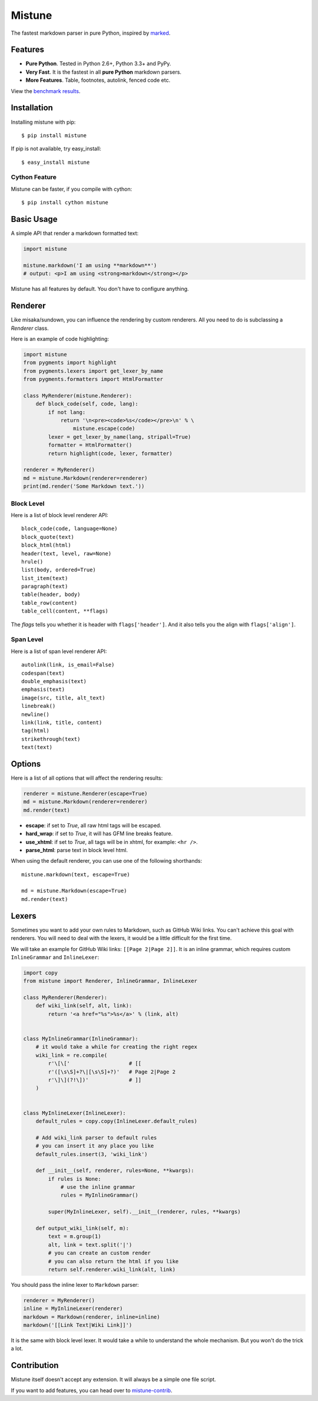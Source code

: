 Mistune
=======

The fastest markdown parser in pure Python, inspired by marked_.

.. image:: https://pypip.in/wheel/mistune/badge.svg?style=flat
   :target: https://pypi.python.org/pypi/mistune/
   :alt: Wheel Status
.. image:: https://pypip.in/version/mistune/badge.svg?style=flat
   :target: https://pypi.python.org/pypi/mistune/
   :alt: Latest Version
.. image:: https://travis-ci.org/lepture/mistune.svg?branch=master
   :target: https://travis-ci.org/lepture/mistune
   :alt: Travis CI Status
.. image:: https://coveralls.io/repos/lepture/mistune/badge.svg?branch=master
   :target: https://coveralls.io/r/lepture/mistune
   :alt: Coverage Status
.. image:: https://ci.appveyor.com/api/projects/status/8ai8tfwp75oela17
   :target: https://ci.appveyor.com/project/lepture/mistune
   :alt: App Veyor CI Status

.. _marked: https://github.com/chjj/marked


Features
--------

* **Pure Python**. Tested in Python 2.6+, Python 3.3+ and PyPy.
* **Very Fast**. It is the fastest in all **pure Python** markdown parsers.
* **More Features**. Table, footnotes, autolink, fenced code etc.

View the `benchmark results <https://github.com/lepture/mistune/issues/1>`_.

Installation
------------

Installing mistune with pip::

    $ pip install mistune

If pip is not available, try easy_install::

    $ easy_install mistune

Cython Feature
~~~~~~~~~~~~~~

Mistune can be faster, if you compile with cython::

    $ pip install cython mistune


Basic Usage
-----------

A simple API that render a markdown formatted text:

.. code:: python

    import mistune

    mistune.markdown('I am using **markdown**')
    # output: <p>I am using <strong>markdown</strong></p>

Mistune has all features by default. You don't have to configure anything.

Renderer
--------

Like misaka/sundown, you can influence the rendering by custom renderers.
All you need to do is subclassing a `Renderer` class.

Here is an example of code highlighting:

.. code:: python

    import mistune
    from pygments import highlight
    from pygments.lexers import get_lexer_by_name
    from pygments.formatters import HtmlFormatter

    class MyRenderer(mistune.Renderer):
        def block_code(self, code, lang):
            if not lang:
                return '\n<pre><code>%s</code></pre>\n' % \
                    mistune.escape(code)
            lexer = get_lexer_by_name(lang, stripall=True)
            formatter = HtmlFormatter()
            return highlight(code, lexer, formatter)

    renderer = MyRenderer()
    md = mistune.Markdown(renderer=renderer)
    print(md.render('Some Markdown text.'))


Block Level
~~~~~~~~~~~

Here is a list of block level renderer API::

    block_code(code, language=None)
    block_quote(text)
    block_html(html)
    header(text, level, raw=None)
    hrule()
    list(body, ordered=True)
    list_item(text)
    paragraph(text)
    table(header, body)
    table_row(content)
    table_cell(content, **flags)

The *flags* tells you whether it is header with ``flags['header']``. And it
also tells you the align with ``flags['align']``.


Span Level
~~~~~~~~~~

Here is a list of span level renderer API::

    autolink(link, is_email=False)
    codespan(text)
    double_emphasis(text)
    emphasis(text)
    image(src, title, alt_text)
    linebreak()
    newline()
    link(link, title, content)
    tag(html)
    strikethrough(text)
    text(text)


Options
-------

Here is a list of all options that will affect the rendering results:

.. code:: python

    renderer = mistune.Renderer(escape=True)
    md = mistune.Markdown(renderer=renderer)
    md.render(text)

* **escape**: if set to *True*, all raw html tags will be escaped.
* **hard_wrap**: if set to *True*, it will has GFM line breaks feature.
* **use_xhtml**: if set to *True*, all tags will be in xhtml, for example: ``<hr />``.
* **parse_html**: parse text in block level html.

When using the default renderer, you can use one of the following shorthands::

    mistune.markdown(text, escape=True)

    md = mistune.Markdown(escape=True)
    md.render(text)


Lexers
------

Sometimes you want to add your own rules to Markdown, such as GitHub Wiki
links. You can't achieve this goal with renderers. You will need to deal
with the lexers, it would be a little difficult for the first time.

We will take an example for GitHub Wiki links: ``[[Page 2|Page 2]]``.
It is an inline grammar, which requires custom ``InlineGrammar`` and
``InlineLexer``:

.. code:: python

    import copy
    from mistune import Renderer, InlineGrammar, InlineLexer

    class MyRenderer(Renderer):
        def wiki_link(self, alt, link):
            return '<a href="%s">%s</a>' % (link, alt)


    class MyInlineGrammar(InlineGrammar):
        # it would take a while for creating the right regex
        wiki_link = re.compile(
            r'\[\['                   # [[
            r'([\s\S]+?\|[\s\S]+?)'   # Page 2|Page 2
            r'\]\](?!\])'             # ]]
        )


    class MyInlineLexer(InlineLexer):
        default_rules = copy.copy(InlineLexer.default_rules)

        # Add wiki_link parser to default rules
        # you can insert it any place you like
        default_rules.insert(3, 'wiki_link')

        def __init__(self, renderer, rules=None, **kwargs):
            if rules is None:
                # use the inline grammar
                rules = MyInlineGrammar()

            super(MyInlineLexer, self).__init__(renderer, rules, **kwargs)

        def output_wiki_link(self, m):
            text = m.group(1)
            alt, link = text.split('|')
            # you can create an custom render
            # you can also return the html if you like
            return self.renderer.wiki_link(alt, link)

You should pass the inline lexer to ``Markdown`` parser:

.. code:: python

    renderer = MyRenderer()
    inline = MyInlineLexer(renderer)
    markdown = Markdown(renderer, inline=inline)
    markdown('[[Link Text|Wiki Link]]')

It is the same with block level lexer. It would take a while to understand
the whole mechanism. But you won't do the trick a lot.


Contribution
------------

Mistune itself doesn't accept any extension. It will always be a simple one
file script.

If you want to add features, you can head over to `mistune-contrib`_.

.. _`mistune-contrib`: https://github.com/lepture/mistune-contrib
